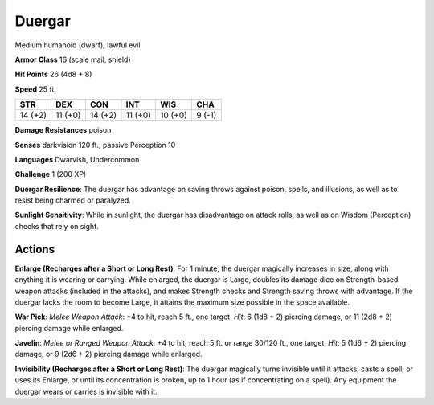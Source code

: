 
.. _srd:duergar:

Duergar
-------

Medium humanoid (dwarf), lawful evil

**Armor Class** 16 (scale mail, shield)

**Hit Points** 26 (4d8 + 8)

**Speed** 25 ft.

+-----------+-----------+-----------+-----------+-----------+----------+
| STR       | DEX       | CON       | INT       | WIS       | CHA      |
+===========+===========+===========+===========+===========+==========+
| 14 (+2)   | 11 (+0)   | 14 (+2)   | 11 (+0)   | 10 (+0)   | 9 (-1)   |
+-----------+-----------+-----------+-----------+-----------+----------+

**Damage Resistances** poison

**Senses** darkvision 120 ft., passive Perception 10

**Languages** Dwarvish, Undercommon

**Challenge** 1 (200 XP)

**Duergar Resilience**: The duergar has advantage on saving throws
against poison, spells, and illusions, as well as to resist being
charmed or paralyzed.

**Sunlight Sensitivity**: While in sunlight, the
duergar has disadvantage on attack rolls, as well as on Wisdom
(Perception) checks that rely on sight.

Actions
~~~~~~~~~~~~~~~~~~~~~~~~~~~~~~~~~

**Enlarge (Recharges after a Short or Long Rest)**: For 1 minute, the
duergar magically increases in size, along with anything it is wearing
or carrying. While enlarged, the duergar is Large, doubles its damage
dice on Strength-based weapon attacks (included in the attacks), and
makes Strength checks and Strength saving throws with advantage. If the
duergar lacks the room to become Large, it attains the maximum size
possible in the space available.

**War Pick**: *Melee Weapon Attack*: +4
to hit, reach 5 ft., one target. *Hit*: 6 (1d8 + 2) piercing damage, or
11 (2d8 + 2) piercing damage while enlarged.

**Javelin**: *Melee or
Ranged Weapon Attack*: +4 to hit, reach 5 ft. or range 30/120 ft., one
target. *Hit*: 5 (1d6 + 2) piercing damage, or 9 (2d6 + 2) piercing
damage while enlarged.

**Invisibility (Recharges after a Short or Long
Rest)**: The duergar magically turns invisible until it attacks, casts a
spell, or uses its Enlarge, or until its concentration is broken, up to
1 hour (as if concentrating on a spell). Any equipment the duergar wears
or carries is invisible with it.

